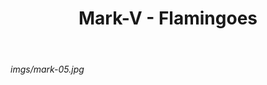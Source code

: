 #+TITLE: Mark-V - Flamingoes

#+caption: Beginning to need to be retired. Garish, but cool.
[[imgs/mark-05.jpg]]



